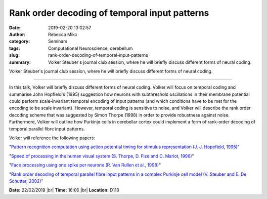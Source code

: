 Rank order decoding of temporal input patterns
##############################################
:date: 2019-02-20 13:02:57
:author: Rebecca Miko
:category: Seminars
:tags: Computational Neuroscience, cerebellum
:slug: rank-order-decoding-of-temporal-input-patterns
:summary: Volker Steuber's journal club session, where he will briefly discuss different forms of neural coding.

Volker Steuber's journal club session, where he will briefly discuss different forms of neural coding.

------------

In this talk, Volker will briefly discuss different forms of neural coding. Volker will focus on temporal coding and summarise John Hopfield's (1995) suggestion how neurons with subthreshold oscillations in their membrane potential could perform scale-invariant temporal encoding of input patterns (and which conditions have to be met for the encoding  to be scale invariant). However, temporal coding is sensitive to noise, and Volker will describe the rank order decoding scheme that was suggested by Simon Thorpe (1998) in order to provide robustness against noise. Furthermore, Volker will outline how Purkinje cells in cerebellar cortex could implement a form of rank-order decoding of temporal parallel fibre input patterns. 

Volker will reference the following papers:

"`Pattern recognition computation using action potential timing for stimulus representation (J. J. Hopefield, 1995)`_"

"`Speed of processing in the human visual system (S. Thorpe, D. Fize and C. Marlot, 1996)`_"

"`Face processing using one spike per neurone (R. Van Rullen et al., 1998)`_"

"`Rank order decoding of temporal parallel fibre input patterns in a complex Purkinje cell model (V. Steuber and E. De Schutter, 2002)`_"

**Date:** 22/02/2019 |br|
**Time:** 16:00 |br|
**Location**: D118

.. |br| raw:: html

    <br />

.. _Pattern recognition computation using action potential timing for stimulus representation (J. J. Hopefield, 1995): https://www.nature.com/articles/376033a0 
.. _Speed of processing in the human visual system (S. Thorpe, D. Fize and C. Marlot, 1996): https://www.nature.com/articles/381520a0
.. _Face processing using one spike per neurone (R. Van Rullen et al., 1998): https://www.sciencedirect.com/science/article/pii/S0303264798000707
.. _Rank order decoding of temporal parallel fibre input patterns in a complex Purkinje cell model (V. Steuber and E. De Schutter, 2002): https://www.sciencedirect.com/science/article/pii/S0925231202003880


